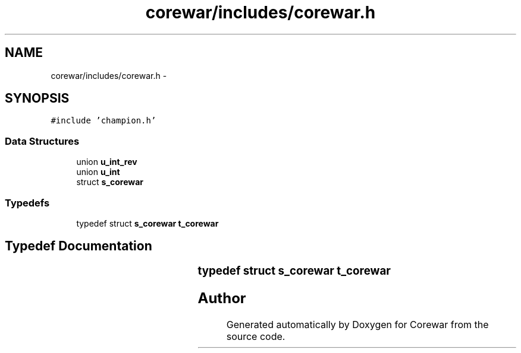 .TH "corewar/includes/corewar.h" 3 "Sun Apr 12 2015" "Version 1.0" "Corewar" \" -*- nroff -*-
.ad l
.nh
.SH NAME
corewar/includes/corewar.h \- 
.SH SYNOPSIS
.br
.PP
\fC#include 'champion\&.h'\fP
.br

.SS "Data Structures"

.in +1c
.ti -1c
.RI "union \fBu_int_rev\fP"
.br
.ti -1c
.RI "union \fBu_int\fP"
.br
.ti -1c
.RI "struct \fBs_corewar\fP"
.br
.in -1c
.SS "Typedefs"

.in +1c
.ti -1c
.RI "typedef struct \fBs_corewar\fP \fBt_corewar\fP"
.br
.in -1c
.SH "Typedef Documentation"
.PP 
.SS "typedef struct \fBs_corewar\fP		 \fBt_corewar\fP"

.SH "Author"
.PP 
Generated automatically by Doxygen for Corewar from the source code\&.
